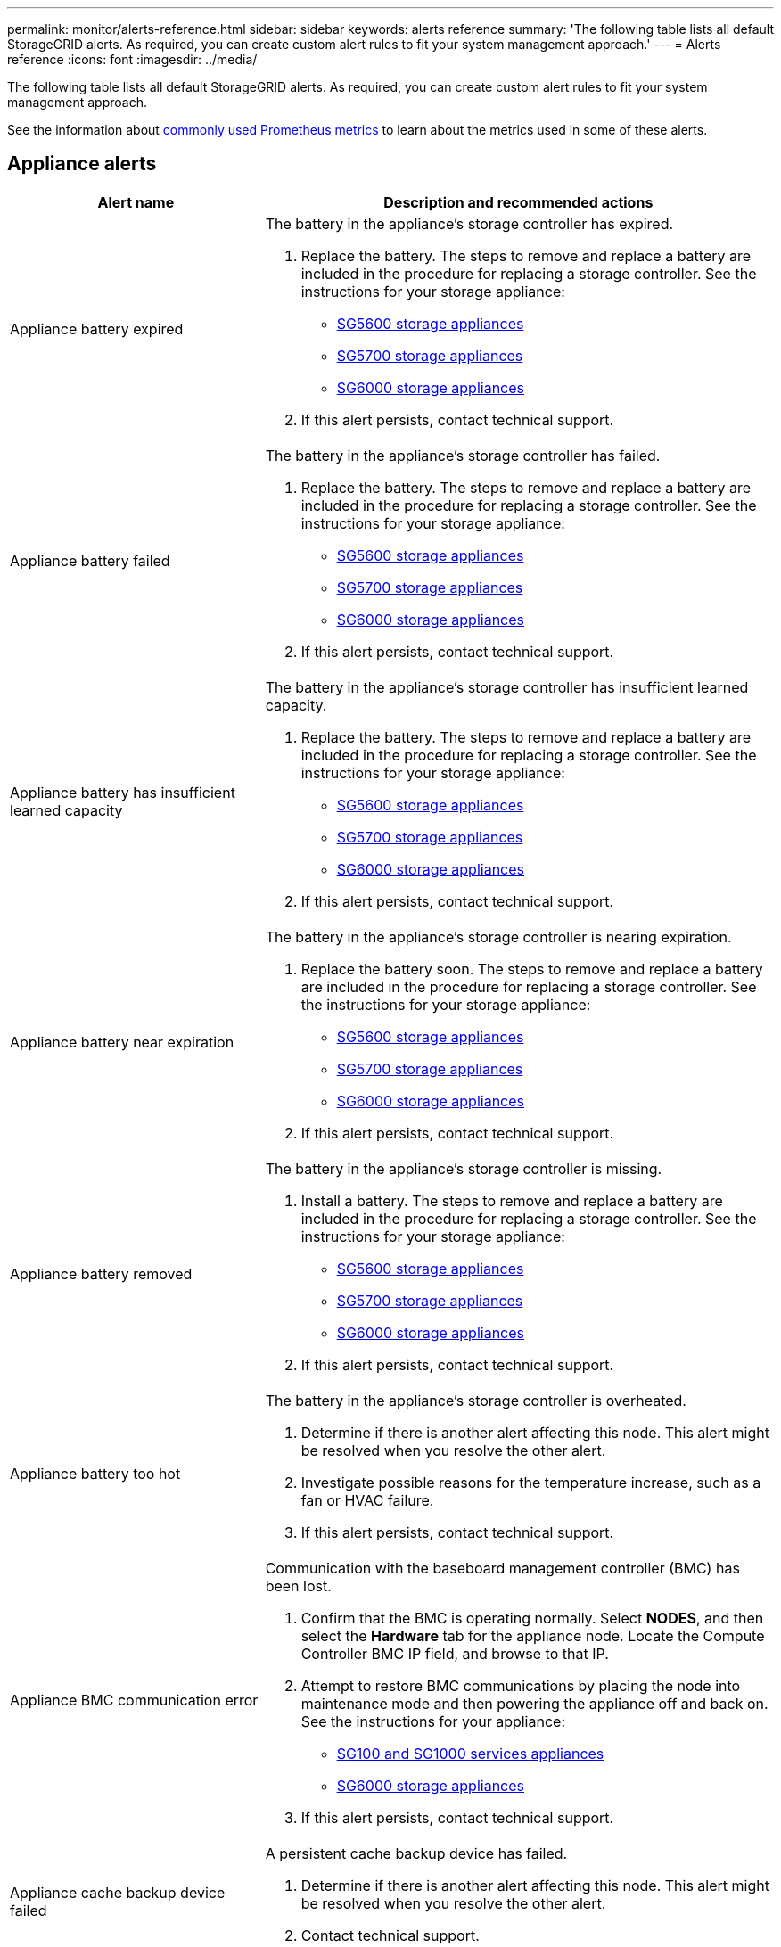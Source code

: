---
permalink: monitor/alerts-reference.html
sidebar: sidebar
keywords: alerts reference
summary: 'The following table lists all default StorageGRID alerts. As required, you can create custom alert rules to fit your system management approach.'
---
= Alerts reference
:icons: font
:imagesdir: ../media/

[.lead]
The following table lists all default StorageGRID alerts. As required, you can create custom alert rules to fit your system management approach.

See the information about xref:commonly-used-prometheus-metrics.adoc[commonly used Prometheus metrics] to learn about the metrics used in some of these alerts.

== Appliance alerts

[cols="1a,2a" options="header"]
|===
| Alert name| Description and recommended actions

|Appliance battery expired
|The battery in the appliance's storage controller has expired.

. Replace the battery. The steps to remove and replace a battery are included in the procedure for replacing a storage controller. See the instructions for your storage appliance:
 ** xref:../sg5600/index.adoc[SG5600 storage appliances]
 ** xref:../sg5700/index.adoc[SG5700 storage appliances]
** xref:../sg6000/index.adoc[SG6000 storage appliances]
. If this alert persists, contact technical support.

|Appliance battery failed
|The battery in the appliance's storage controller has failed.

. Replace the battery. The steps to remove and replace a battery are included in the procedure for replacing a storage controller. See the instructions for your storage appliance:
 ** xref:../sg5600/index.adoc[SG5600 storage appliances]
 ** xref:../sg5700/index.adoc[SG5700 storage appliances]
** xref:../sg6000/index.adoc[SG6000 storage appliances]
. If this alert persists, contact technical support.

|Appliance battery has insufficient learned capacity
|The battery in the appliance's storage controller has insufficient learned capacity.

. Replace the battery. The steps to remove and replace a battery are included in the procedure for replacing a storage controller. See the instructions for your storage appliance:
 ** xref:../sg5600/index.adoc[SG5600 storage appliances]
 ** xref:../sg5700/index.adoc[SG5700 storage appliances]
** xref:../sg6000/index.adoc[SG6000 storage appliances]
. If this alert persists, contact technical support.

|Appliance battery near expiration
|The battery in the appliance's storage controller is nearing expiration.

. Replace the battery soon. The steps to remove and replace a battery are included in the procedure for replacing a storage controller. See the instructions for your storage appliance:
 ** xref:../sg5600/index.adoc[SG5600 storage appliances]
 ** xref:../sg5700/index.adoc[SG5700 storage appliances]
** xref:../sg6000/index.adoc[SG6000 storage appliances]
. If this alert persists, contact technical support.

|Appliance battery removed
|The battery in the appliance's storage controller is missing.

. Install a battery. The steps to remove and replace a battery are included in the procedure for replacing a storage controller. See the instructions for your storage appliance:
 ** xref:../sg5600/index.adoc[SG5600 storage appliances]
 ** xref:../sg5700/index.adoc[SG5700 storage appliances]
 ** xref:../sg6000/index.adoc[SG6000 storage appliances]
. If this alert persists, contact technical support.

|Appliance battery too hot
|The battery in the appliance's storage controller is overheated.

. Determine if there is another alert affecting this node. This alert might be resolved when you resolve the other alert.
. Investigate possible reasons for the temperature increase, such as a fan or HVAC failure.
. If this alert persists, contact technical support.

|Appliance BMC communication error
|Communication with the baseboard management controller (BMC) has been lost.

. Confirm that the BMC is operating normally. Select *NODES*, and then select the *Hardware* tab for the appliance node. Locate the Compute Controller BMC IP field, and browse to that IP.
. Attempt to restore BMC communications by placing the node into maintenance mode and then powering the appliance off and back on. See the instructions for your appliance:
 ** xref:../sg100-1000/index.adoc[SG100 and SG1000 services appliances]
 ** xref:../sg6000/index.adoc[SG6000 storage appliances]

. If this alert persists, contact technical support.

|Appliance cache backup device failed
|A persistent cache backup device has failed.

. Determine if there is another alert affecting this node. This alert might be resolved when you resolve the other alert.
. Contact technical support.

|Appliance cache backup device insufficient capacity
|There is insufficient cache backup device capacity.

Contact technical support.

|Appliance cache backup device write-protected
|A cache backup device is write-protected.

Contact technical support.

|Appliance cache memory size mismatch
|The two controllers in the appliance have different cache sizes.

Contact technical support.

|Appliance compute controller chassis temperature too high
|The temperature of the compute controller in a StorageGRID appliance has exceeded a nominal threshold.

. Check the hardware components for overheating conditions, and follow the recommended actions:
 ** If you have an SG100, SG1000, or SG6000, use the BMC.
 ** If you have an SG5600 or SG5700, use SANtricity System Manager.
. If necessary, replace the component. See the instructions for your appliance:
 ** xref:../sg100-1000/index.adoc[SG100 and SG1000 services appliances]
 ** xref:../sg6000/index.adoc[SG6000 storage appliances]
 ** xref:../sg5700/index.adoc[SG5700 storage appliances]
 ** xref:../sg5600/index.adoc[SG5600 storage appliances]

|Appliance compute controller CPU temperature too high
|The temperature of the CPU in the compute controller in a StorageGRID appliance has exceeded a nominal threshold.

. Check the hardware components for overheating conditions, and follow the recommended actions:
 ** If you have an SG100, SG1000, or SG6000, use the BMC.
 ** If you have an SG5600 or SG5700, use SANtricity System Manager.
. If necessary, replace the component. See the instructions for your appliance:
** xref:../sg100-1000/index.adoc[SG100 and SG1000 services appliances]
** xref:../sg5600/index.adoc[SG5600 storage appliances]
** xref:../sg5700/index.adoc[SG5700 storage appliances]
** xref:../sg6000/index.adoc[SG6000 storage appliances]

|Appliance compute controller needs attention
|A hardware fault has been detected in the compute controller of a StorageGRID appliance.

. Check the hardware components for errors, and follow the recommended actions:
 ** If you have an SG100, SG1000, or SG6000, use the BMC.
 ** If you have an SG5600 or SG5700, use SANtricity System Manager.
. If necessary, replace the component. See the instructions for your appliance:
** xref:../sg100-1000/index.adoc[SG100 and SG1000 services appliances]
** xref:../sg5600/index.adoc[SG5600 storage appliances]
** xref:../sg5700/index.adoc[SG5700 storage appliances]
** xref:../sg6000/index.adoc[SG6000 storage appliances]

|Appliance compute controller power supply A has a problem
|Power supply A in the compute controller has a problem.This alert might indicate that the power supply has failed or that it has a problem providing power.

. Check the hardware components for errors, and follow the recommended actions:
 ** If you have an SG100, SG1000, or SG6000, use the BMC.
 ** If you have an SG5600 or SG5700, use SANtricity System Manager.
. If necessary, replace the component. See the instructions for your appliance:
** xref:../sg100-1000/index.adoc[SG100 and SG1000 services appliances]
** xref:../sg5600/index.adoc[SG5600 storage appliances]
** xref:../sg5700/index.adoc[SG5700 storage appliances]
** xref:../sg6000/index.adoc[SG6000 storage appliances]

|Appliance compute controller power supply B has a problem
|Power supply B in the compute controller has a problem.

This alert might indicate that the power supply has failed or that it has a problem providing power.

. Check the hardware components for errors, and follow the recommended actions:
 ** If you have an SG100, SG1000, or SG6000, use the BMC.
 ** If you have an SG5600 or SG5700, use SANtricity System Manager.
. If necessary, replace the component. See the instructions for your appliance:
** xref:../sg100-1000/index.adoc[SG100 and SG1000 services appliances]
** xref:../sg5600/index.adoc[SG5600 storage appliances]
** xref:../sg5700/index.adoc[SG5700 storage appliances]
** xref:../sg6000/index.adoc[SG6000 storage appliances]

|Appliance compute hardware monitor service stalled
|The service that monitors storage hardware status has stopped reporting data.

. Check the status of the eos-system-status service in the base-os.
. If the service is in a stopped or error state, restart the service.
. If this alert persists, contact technical support.

|Appliance Fibre Channel fault detected
|A Fibre Channel link problem has been detected between the appliance storage controller and compute controller.

This alert might indicate that there is a problem with the Fibre Channel connection between the storage and compute controllers in the appliance.

. Check the hardware components for errors (*NODES* > *_appliance node_* > *Hardware*). If the status of any of the components is not "`Nominal,`" take these actions:
 .. Verify that the Fibre Channel cables between controllers are completely connected.
 .. Ensure that the Fibre Channel cables are free of excessive bends.
 .. Confirm that the SFP+ modules are properly seated.
+
*Note:* If this problem persists, the StorageGRID system might take the problematic connection offline automatically.
+
. If necessary, replace components. See the instructions for your appliance: 
** xref:../sg5700/index.adoc[SG5700 storage appliances]
** xref:../sg6000/index.adoc[SG6000 storage appliances]

|Appliance Fibre Channel HBA port failure
|A Fibre Channel HBA port is failing or has failed.

Contact technical support.

|Appliance flash cache drives non-optimal
|The drives used for the SSD cache are non-optimal.

. Replace the SSD cache drives. See the instructions for your appliance:
 ** xref:../sg5600/index.adoc[SG5600 storage appliances]
 ** xref:../sg5700/index.adoc[SG5700 storage appliances]
 ** xref:../sg6000/index.adoc[SG6000 storage appliances]
. If this alert persists, contact technical support.

|Appliance interconnect/battery canister removed
|The interconnect/battery canister is missing.

. Replace the battery. The steps to remove and replace a battery are included in the procedure for replacing a storage controller. See the instructions for your storage appliance.
 ** xref:../sg5600/index.adoc[SG5600 storage appliances]
 ** xref:../sg5700/index.adoc[SG5700 storage appliances]
 ** xref:../sg6000/index.adoc[SG6000 storage appliances]
. If this alert persists, contact technical support.

|Appliance LACP port missing
|A port on a StorageGRID appliance is not participating in the LACP bond.

. Check the configuration for the switch. Ensure the interface is configured in the correct link aggregation group.
. If this alert persists, contact technical support.

|Appliance overall power supply degraded
|The power of a StorageGRID appliance has deviated from the recommended operating voltage.

. Check the status of power supply A and B to determine which power supply is operating abnormally, and follow the recommended actions:
 ** If you have an SG100, SG1000, or SG6000, use the BMC.
 ** If you have an SG5600 or SG5700, use SANtricity System Manager.
. If necessary, replace the component. See the instructions for your appliance:
 ** xref:../sg6000/index.adoc[SG6000 storage appliances]
 ** xref:../sg5700/index.adoc[SG5700 storage appliances]
 ** xref:../sg5600/index.adoc[SG5600 storage appliances]
 ** xref:../sg100-1000/index.adoc[SG100 and SG1000 services appliances]

|Appliance storage controller A failure
|Storage controller A in a StorageGRID appliance has failed.

. Use SANtricity System Manager to check hardware components, and follow the recommended actions.
. If necessary, replace the component. See the instructions for your appliance:
 ** xref:../sg6000/index.adoc[SG6000 storage appliances]
 ** xref:../sg5700/index.adoc[SG5700 storage appliances]
 ** xref:../sg5600/index.adoc[SG5600 storage appliances]

|Appliance storage controller B failure
|Storage controller B in a StorageGRID appliance has failed.

. Use SANtricity System Manager to check hardware components, and follow the recommended actions.
. If necessary, replace the component. See the instructions for your appliance:
 ** xref:../sg6000/index.adoc[SG6000 storage appliances]
 ** xref:../sg5700/index.adoc[SG5700 storage appliances]
 ** xref:../sg5600/index.adoc[SG5600 storage appliances]

|Appliance storage controller drive failure
|One or more drives in a StorageGRID appliance has failed or is not optimal.

. Use SANtricity System Manager to check hardware components, and follow the recommended actions.
. If necessary, replace the component. See the instructions for your appliance:
 ** xref:../sg6000/index.adoc[SG6000 storage appliances]
 ** xref:../sg5700/index.adoc[SG5700 storage appliances]
 ** xref:../sg5600/index.adoc[SG5600 storage appliances]

|Appliance storage controller hardware issue
|SANtricity software is reporting "Needs attention" for a component in a StorageGRID appliance.

. Use SANtricity System Manager to check hardware components, and follow the recommended actions.
. If necessary, replace the component. See the instructions for your appliance:
 ** xref:../sg6000/index.adoc[SG6000 storage appliances]
 ** xref:../sg5700/index.adoc[SG5700 storage appliances]
 ** xref:../sg5600/index.adoc[SG5600 storage appliances]

|Appliance storage controller power supply A failure
|Power supply A in a StorageGRID appliance has deviated from the recommended operating voltage.

. Use SANtricity System Manager to check hardware components, and follow the recommended actions.
. If necessary, replace the component. See the instructions for your appliance:
 ** xref:../sg6000/index.adoc[SG6000 storage appliances]
 ** xref:../sg5700/index.adoc[SG5700 storage appliances]
 ** xref:../sg5600/index.adoc[SG5600 storage appliances]

|Appliance storage controller power supply B failure
|Power supply B in a StorageGRID appliance has deviated from the recommended operating voltage.

. Use SANtricity System Manager to check hardware components, and follow the recommended actions.
. If necessary, replace the component. See the instructions for your appliance:
 ** xref:../sg6000/index.adoc[SG6000 storage appliances]
 ** xref:../sg5700/index.adoc[SG5700 storage appliances]
 ** xref:../sg5600/index.adoc[SG5600 storage appliances]

|Appliance storage hardware monitor service stalled
|The service that monitors storage hardware status has stopped reporting data.

. Check the status of the eos-system-status service in the base-os.
. If the service is in a stopped or error state, restart the service.
. If this alert persists, contact technical support.

|Appliance storage shelves degraded
|The status of one of the components in the storage shelf for a storage appliance is degraded.

. Use SANtricity System Manager to check hardware components, and follow the recommended actions.
. If necessary, replace the component. See the instructions for your appliance:
 ** xref:../sg6000/index.adoc[SG6000 storage appliances]
 ** xref:../sg5700/index.adoc[SG5700 storage appliances]
 ** xref:../sg5600/index.adoc[SG5600 storage appliances]

|Appliance temperature exceeded
|The nominal or maximum temperature for the appliance's storage controller has been exceeded.

. Determine if there is another alert affecting this node. This alert might be resolved when you resolve the other alert.
. Investigate possible reasons for the temperature increase, such as a fan or HVAC failure.
. If this alert persists, contact technical support.

|Appliance temperature sensor removed
|A temperature sensor has been removed. Contact technical support.
|===

== Audit log alerts

[cols="1a,2a" options="header"]
|===
| Alert name| Description and recommended actions

|Audit logs are being added to the in-memory queue
|Node cannot send logs to the local syslog server and the in-memory queue is filling up.

. Ensure that the rsyslog service is running on the node.
. If necessary, restart the rsyslog service on the node using the command `service rsyslog restart`.
. If the rsyslog service cannot be restarted and you do not save audit messages on Admin Nodes, contact technical support. Audit logs will be lost if this condition is not corrected.
|===

== Cassandra alerts

[cols="1a,2a" options="header"]
|===
| Alert name| Description and recommended actions

|Cassandra auto-compactor error
|The Cassandra auto-compactor has experienced an error.

The Cassandra auto-compactor exists on all Storage Nodes and manages the size of the Cassandra database for overwrite and delete heavy workloads. While this condition persists, certain workloads will experience unexpectedly high metadata consumption.

. Determine if there is another alert affecting this node. This alert might be resolved when you resolve the other alert.
. Contact technical support.

|Cassandra auto-compactor metrics out of date
|The metrics that describe the Cassandra auto-compactor are out of date.

The Cassandra auto-compactor exists on all Storage Nodes and manages the size of the Cassandra database for overwrite and delete heavy workloads. While this alert persists, certain workloads will experience unexpectedly high metadata consumption.

. Determine if there is another alert affecting this node. This alert might be resolved when you resolve the other alert.
. Contact technical support.

|Cassandra communication error
|The nodes that run the Cassandra service are having trouble communicating with each other.

This alert indicates that something is interfering with node-to-node communications. There might be a network issue or the Cassandra service might be down on one or more Storage Nodes.

. Determine if there is another alert affecting one or more Storage Nodes. This alert might be resolved when you resolve the other alert.
. Check for a network issue that might be affecting one or more Storage Nodes.
. Select *SUPPORT* > *Tools* > *Grid topology*.
. For each Storage Node in your system, select *SSM* > *Services*. Ensure that the status of the Cassandra service is "Running."
. If Cassandra is not running, follow the steps for xref:../maintain/starting-or-restarting-service.adoc[starting or restarting a service].
. If all instances of the Cassandra service are now running and the alert is not resolved, contact technical support.

|Cassandra compactions overloaded
|The Cassandra compaction process is overloaded.

If the compaction process is overloaded, read performance might be degraded and RAM might be used up. The Cassandra service might also become unresponsive or crash.

. Restart the Cassandra service by following the steps for xref:../maintain/starting-or-restarting-service.adoc[restarting a service].
. If this alert persists, contact technical support.

|Cassandra repair metrics out of date
|The metrics that describe Cassandra repair jobs are out of date. If this condition persists for more than 48 hours, client queries, such as bucket listings, might show deleted data.

. Reboot the node. From the Grid Manager, go to *NODES*, select the node, and select the Tasks tab.
. If this alert persists, contact technical support.

|Cassandra repair progress slow
|The progress of Cassandra database repairs is slow.

When database repairs are slow, Cassandra data consistency operations are impeded. If this condition persists for more than 48 hours, client queries, such as bucket listings, might show deleted data.

. Confirm that all Storage Nodes are online and there are no networking-related alerts.
. Monitor this alert for up to 2 days to see if the issue resolves on its own.
. If database repairs continue to proceed slowly, contact technical support.

|Cassandra repair service not available
|The Cassandra repair service is not available.

The Cassandra repair service exists on all Storage Nodes and provides critical repair functions for the Cassandra database. If this condition persists for more than 48 hours, client queries, such as bucket listings, might show deleted data.

. Select *SUPPORT* > *Tools* > *Grid topology*.
. For each Storage Node in your system, select *SSM* > *Services*. Ensure that the status of the Cassandra Reaper service is "Running."
. If Cassandra Reaper is not running, follow the steps for follow the steps for xref:../maintain/starting-or-restarting-service.adoc[starting or restarting a service].
. If all instances of the Cassandra Reaper service are now running and the alert is not resolved, contact technical support.

|Cassandra table corruption
|Cassandra has detected table corruption.

Cassandra automatically restarts if it detects table corruption.

Contact technical support.
|===

== Cloud Storage Pool alerts

[cols="1a,2a" options="header"]
|===
| Alert name| Description and recommended actions

|Cloud Storage Pool connectivity error
|The health check for Cloud Storage Pools detected one or more new errors.

. Go to the Cloud Storage Pools section of the Storage Pools page.
. Look at the Last Error column to determine which Cloud Storage Pool has an error.
. See the instructions for xref:../ilm/index.adoc[managing objects with information lifecycle management].

|===

== DHCP alerts

[cols="1a,2a" options="header"]
|===
| Alert name| Description and recommended actions

|DHCP lease expired
|The DHCP lease on a network interface has expired. If the DHCP lease has expired, follow the recommended actions:

. Ensure there is connectivity between this node and the DHCP server on the affected interface.
. Ensure there are IP addresses available to assign in the affected subnet on the DHCP server.
. Ensure there is a permanent reservation for the IP address configured in the DHCP server. Or, use the StorageGRID Change IP tool to assign a static IP address outside of the DHCP address pool. See the xref:../maintain/index.adoc[recovery and maintenance instructions].

|DHCP lease expiring soon
|The DHCP lease on a network interface is expiring soon.

To prevent the DHCP lease from expiring, follow the recommended actions:

. Ensure there is connectivity between this node and the DHCP server on the affected interface.
. Ensure there are IP addresses available to assign in the affected subnet on the DHCP server.
. Ensure there is a permanent reservation for the IP address configured in the DHCP server. Or, use the StorageGRID Change IP tool to assign a static IP address outside of the DHCP address pool. See the xref:../maintain/index.adoc[recovery and maintenance instructions].

|DHCP server unavailable
|The DHCP server is unavailable.

The StorageGRID node is unable to contact your DHCP server. The DHCP lease for the node's IP address cannot be validated.

. Ensure there is connectivity between this node and the DHCP server on the affected interface.
. Ensure there are IP addresses available to assign in the affected subnet on the DHCP server.
. Ensure there is a permanent reservation for the IP address configured in the DHCP server. Or, use the StorageGRID Change IP tool to assign a static IP address outside of the DHCP address pool. See the xref:../maintain/index.adoc[recovery and maintenance instructions].
|===

== Erasure coding (EC) alerts

[cols="1a,2a" options="header"]
|===
| Alert name| Description and recommended actions

|EC rebalance failure
|The job to rebalance erasure-coded data among Storage Nodes has failed or has been paused by the user.

. Ensure that all Storage Nodes at the site being rebalanced are online and available.
. Ensure that there are no volume failures at the site being rebalanced. If there are, terminate the EC rebalance job so that you can run a repair job.
+
`'rebalance-data terminate --job-id <ID>'`

. Ensure that there are no service failures on the site being rebalanced. If a service is not running, follow the steps for starting  or restarting a service in the recovery and maintenance instructions.

. After resolving any issues, restart the job by running the following command on the primary Admin Node:
+
`'rebalance-data start --job-id <ID>'`

. If you are unable to resolve the problem, contact technical support.

|EC repair failure
|A repair job for erasure-coded data has failed or has been stopped.

. Ensure that there are sufficient available Storage Nodes or volumes to take the place of the failed Storage Node or volume.

. Ensure that there are sufficient available Storage Nodes to satisfy the active ILM policy.
. Ensure there are no network connectivity issues.
. After resolving any issues, restart the job by running the following command on the primary Admin Node:
+
`'repair-data start-ec-node-repair --repair-id <ID>'`
+
. If you are unable to resolve the problem, contact technical support.

|EC repair stalled
|A repair job for erasure-coded data has stalled.

. Ensure that there are sufficient available Storage Nodes or volumes to take the place of the failed Storage Node or volume.

. Ensure there are no network connectivity issues.
. After resolving any issues, check if the alert is resolved. To see a more detailed report on the repair progress, run the following command on the primary Admin Node:
+
`'repair-data show-ec-repair-status --repair-id <ID>'`
+
. If you are unable to resolve the problem, contact technical support.
|===

== Email notification alerts

[cols="1a,2a" options="header"]
|===
| Alert name| Description and recommended actions
|Email notification failure
|The email notification for an alert could not be sent.

This alert is triggered when an alert email notification fails or a test email (sent from the *ALERTS* > *Email setup* page) cannot be delivered.

. Sign in to Grid Manager from the Admin Node listed in the *Site/Node* column of the alert.
. Go to the *ALERTS* > *Email setup* page, check the settings, and change them if required.
. Click *Send Test Email*, and check the inbox of a test recipient for the email. A new instance of this alert might be triggered if the test email cannot be sent.
. If the test email could not be sent, confirm your email server is online.
. If the server is working, select *SUPPORT* > *Tools* > *Logs*, and collect the log for the Admin Node. Specify a time period that is 15 minutes before and after the time of the alert.
. Extract the downloaded archive, and review the contents of `prometheus.log` `(_/GID<gid><time_stamp>/<site_node>/<time_stamp>/metrics/prometheus.log)`.
. If you are unable to resolve the problem, contact technical support.
|===

== Expiration alerts

[cols="1a,2a" options="header"]
|===
| Alert name| Description and recommended actions

|Expiration of client certificates configured on the Certificates page
|One or more client certificates configured on the Certificates page are about to expire.

. In the Grid Manager, select *CONFIGURATION* > *Security* > *Certificates* and then select the *Client* tab.
. Select a certificate that will expire soon.
. Select *Attach new certificate* to xref:../admin/configuring-administrator-client-certificates.adoc[upload or generate a new certificate].
. Repeat these steps for each certificate that will expire soon.

|Expiration of load balancer endpoint certificate
|One or more load balancer endpoint certificates are about to expire.

. Select *CONFIGURATION* > *Network* > *Load balancer endpoints*.
. Select an endpoint that has a certificate that will expire soon.
. Select *Edit endpoint* to upload or generate a new certificate.
. Repeat these steps for each endpoint that has an expired certificate or one that will expire soon.

For more information about managing load balancer endpoints, see the xref:../admin/index.adoc[instructions for administering StorageGRID].

|Expiration of server certificate for management interface
|The server certificate used for the management interface is about to expire.

. Select *CONFIGURATION* > *Security* > *Certificates*. 
. On the *Global* tab, select *Management interface certificate*.
. xref:../admin/configuring-custom-server-certificate-for-grid-manager-tenant-manager.adoc#add-a-custom-management-interface-certificate[Upload a new management interface certificate.]

|Expiration of global server certificate for S3 and Swift API 
|The server certificate used for accessing storage API endpoints is about to expire.

. Select *CONFIGURATION* > *Security* > *Certificates*.
. On the *Global* tab, select *S3 and Swift API certificate*.
. xref:../admin/configuring-custom-server-certificate-for-storage-node.adoc#add-a-custom-s3-and-swift-api-certificate[Upload a new S3 and Swift API certificate.]

|External syslog CA certificate expiration
|The certificate authority (CA) certificate used to sign the external syslog server certificate is about to expire.

. Update the CA certificate on the external syslog server.
. Obtain a copy of the updated CA certificate.
. From the Grid Manager, go to *CONFIGURATION* > *Monitoring* > *Audit and syslog server*.
. Select *Edit external syslog server*.
. Select *Browse* to upload the new certificate.
. Complete the Configuration wizard to save the new certificate and key.

|External syslog client certificate expiration
|The client certificate for an external syslog server is about to expire.

. From the Grid Manager, go to *CONFIGURATION* > *Monitoring* > *Audit and syslog server*.
. Select *Edit external syslog server*.
. Select *Browse* to upload the new certificate.
. Select *Browse* to upload the new private key.
. Complete the Configuration wizard to save the new certificate and key.

|External syslog server certificate expiration
|The server certificate presented by the external syslog server is about to expire.

. Update the server certificate on the external syslog server.
. If you previously used the Grid Manager API to provide a server certificate for certificate validation, upload the updated server certificate using the API.
|===

== External syslog server alerts

[cols="1a,2a" options="header"]
|===
| Alert name| Description and recommended actions

|External syslog server forwarding error
|Node cannot forward logs to the external syslog server.

. From the Grid Manager, go to *CONFIGURATION* > *Monitoring* > *Audit and syslog server*.
. Select *Edit external syslog server*.
. Advance through the Configuration wizard until you are able to select *Send test messages*.
. Select *Send test messages* to determine why logs cannot be forwarded to the external syslog server.
. Resolve any reported issues.
|===

== Grid Network alerts

[cols="1a,2a" options="header"]
|===
| Alert name| Description and recommended actions

|Grid Network MTU mismatch
|The maximum transmission unit (MTU) setting for the Grid Network interface (eth0) differs significantly across nodes in the grid.

The differences in MTU settings could indicate that some, but not all, eth0 networks are configured for jumbo frames. An MTU size mismatch of greater than 1000 might cause network performance problems.

See the instructions for the Grid Network MTU mismatch alert in xref:../troubleshoot/troubleshooting-network-hardware-and-platform-issues.adoc[Troubleshoot network, hardware, and platform issues].
|===

== High usage or high latency alerts

[cols="1a,2a" options="header"]
|===
| Alert name| Description and recommended actions

|High Java heap use
|A high percentage of Java heap space is being used.

If the Java heap becomes full, metadata services can become unavailable and client requests can fail.

. Review the ILM activity on the Dashboard. This alert might resolve on its own when the ILM workload decreases.
. Determine if there is another alert affecting this node. This alert might be resolved when you resolve the other alert.
. If this alert persists, contact technical support.

|High latency for metadata queries
|The average time for Cassandra metadata queries is too long.

An increase in query latency can be caused by a hardware change, such as replacing a disk; a workload change, such as a sudden increase in ingests; or a network change, such as a communication problem between nodes and sites.

. Determine if there were any hardware, workload, or network changes around the time the query latency increased.
. If you are unable to resolve the problem, contact technical support.
|===

== Identity federation alerts

[cols="1a,2a" options="header"]
|===
| Alert name| Description and recommended actions

|Identity federation synchronization failure
|Unable to synchronize federated groups and users from the identity source.

. Confirm that the configured LDAP server is online and available.
. Review the settings on the Identity Federation page. Confirm that all values are current. See xref:../admin/using-identity-federation.adoc[Use identity federation] in the instructions for administering StorageGRID.
. Click *Test Connection* to validate the settings for the LDAP server.
. If you cannot resolve the issue, contact technical support.

|Identity federation synchronization failure for a tenant
|Unable to synchronize federated groups and users from the identity source configured by a tenant.

. Sign in to the Tenant Manager.
. Confirm that the LDAP server configured by the tenant is online and available.
. Review the settings on the Identity Federation page. Confirm that all values are current. See xref:../tenant/using-identity-federation.adoc[Use identity federation] in the instructions for using a tenant account.
. Click *Test Connection* to validate the settings for the LDAP server.
. If you cannot resolve the issue, contact technical support.
|===

== ILM alerts

[cols="1a,2a" options="header"]
|===
| Alert name| Description and recommended actions

|ILM placement unachievable
|A placement instruction in an ILM rule cannot be achieved for certain objects.

This alert indicates that a node required by a placement instruction is unavailable or that an ILM rule is misconfigured. For example, a rule might specify more replicated copies than there are Storage Nodes.

. Ensure that all nodes are online.
. If all nodes are online, review the placement instructions in all ILM rules that are used the active ILM policy. Confirm that there are valid instructions for all objects. See the xref:../ilm/index.adoc[instructions for managing objects with information lifecycle management].

. As required, update rule settings and activate a new policy.
+
*Note:* It might take up to 1 day for the alert to clear.

. If the problem persists, contact technical support.

*Note:* This alert might appear during an upgrade and could persist for 1 day after the upgrade is completed successfully. When this alert is triggered by an upgrade, it will clear on its own.

|ILM scan period too long
|The time required to scan, evaluate objects, and apply ILM is too long.

If the estimated time to complete a full ILM scan of all objects is too long (see *Scan Period - Estimated* on the Dashboard), the active ILM policy might not be applied to newly ingested objects. Changes to the ILM policy might not be applied to existing objects.

. Determine if there is another alert affecting this node. This alert might be resolved when you resolve the other alert.
. Confirm that all Storage Nodes are online.
. Temporarily reduce the amount of client traffic. For example, from the Grid Manager, select *CONFIGURATION* > *Network* > *Traffic classification*, and create a policy that limits bandwidth or the number of requests.
. If disk I/O or CPU are overloaded, try to reduce the load or increase the resource.
. If necessary, update ILM rules to use synchronous placement (default for rules created after StorageGRID 11.3).
. If this alert persists, contact technical support.

xref:../admin/index.adoc[Administer StorageGRID]

|ILM scan rate low
|The ILM scan rate is set to less than 100 objects/second.

This alert indicates that someone has changed the ILM scan rate for your system to less than 100 objects/second (default: 400 objects/second). The active ILM policy might not be applied to newly ingested objects. Subsequent changes to the ILM policy will not be applied to existing objects.

. Determine if a temporary change was made to the ILM scan rate as part of an ongoing support investigation.
. Contact technical support.

*IMPORTANT*: Never change the ILM scan rate without contacting technical support.
|===

== Input/output alerts

[cols="1a,2a" options="header"]
|===
| Alert name| Description and recommended actions
|Disk I/O is very slow
|Very slow disk I/O might be impacting StorageGRID performance.

. If the issue is related to a storage appliance node, use SANtricity System Manager to check for faulty drives, drives with predicted faults, or in-progress drive repairs. Also check the status of the Fibre Channel or SAS links between the appliance compute and storage controllers to see if any links are down or showing excessive error rates.
. Examine the storage system that hosts this node's volumes to determine, and correct, the root cause of the slow I/O.
. If this alert persists, contact technical support.

*Note:* Affected nodes might disable services and reboot themselves to avoid impacting overall grid performance. When the underlying condition is cleared and these nodes detect normal I/O performance, they will return to full service automatically.
|===

== KMS alerts

[cols="1a,2a" options="header"]
|===
| Alert name| Description and recommended actions

|KMS CA certificate expiration
|The certificate authority (CA) certificate used to sign the key management server (KMS) certificate is about to expire.

. Using the KMS software, update the CA certificate for the key management server.
. From the Grid Manager, select *CONFIGURATION* > *Security* > *Key management server*.
. Select the KMS that has a certificate status warning.
. Select *Edit*.
. Select *Next* to go to Step 2 (Upload Server Certificate).
. Select *Browse* to upload the new certificate.
. Select *Save*.

xref:../admin/index.adoc[Administer StorageGRID]

|KMS client certificate expiration
|The client certificate for a key management server is about to expire.

. From the Grid Manager, select *CONFIGURATION* > *Security* > *Key management server*.
. Select the KMS that has a certificate status warning.
. Select *Edit*.
. Select *Next* to go to Step 3 (Upload Client Certificates).
. Select *Browse* to upload the new certificate.
. Select *Browse* to upload the new private key.
. Select *Save*.

xref:../admin/index.adoc[Administer StorageGRID]

|KMS configuration failed to load
|The configuration for the key management server exists but failed to load.

. Determine if there is another alert affecting this node. This alert might be resolved when you resolve the other alert.
. If this alert persists, contact technical support.

|KMS connectivity error
|An appliance node could not connect to the key management server for its site.

. From the Grid Manager, select *CONFIGURATION* > *Security* > *Key management server*.
. Confirm that the port and hostname entries are correct.
. Confirm that the server certificate, client certificate, and the client certificate private key are correct and not expired.
. Ensure that firewall settings allow the appliance node to communicate with the specified KMS.
. Correct any networking or DNS issues.
. If you need assistance or this alert persists, contact technical support.

|KMS encryption key name not found
|The configured key management server does not have an encryption key that matches the name provided.

. Confirm that the KMS assigned to the site is using the correct name for the encryption key and any prior versions.
. If you need assistance or this alert persists, contact technical support.

|KMS encryption key rotation failed
|All appliance volumes were decrypted, but one or more volumes could not rotate to the latest key.Contact technical support.

|KMS is not configured
|No key management server exists for this site.

. From the Grid Manager, select *CONFIGURATION* > *Security* > *Key management server*.
. Add a KMS for this site or add a default KMS.

xref:../admin/index.adoc[Administer StorageGRID]

|KMS key failed to decrypt an appliance volume
|One or more volumes on an appliance with node encryption enabled could not be decrypted with the current KMS key.

. Determine if there is another alert affecting this node. This alert might be resolved when you resolve the other alert.
. Ensure that the key management server (KMS) has the configured encryption key and any previous key versions.
. If you need assistance or this alert persists, contact technical support.

|KMS server certificate expiration
|The server certificate used by the key management server (KMS) is about to expire.

. Using the KMS software, update the server certificate for the key management server.
. If you need assistance or this alert persists, contact technical support.

xref:../admin/index.adoc[Administer StorageGRID]
|===

== Large audit queue alerts

[cols="1a,2a" options="header"]
|===
| Alert name| Description and recommended actions

|Large audit queue
|The disk queue for audit messages is full.

. Check the load on the system--if there have been a significant number of transactions, the alert should resolve itself over time, and you can ignore the alert.
. If the alert persists and increases in severity, view a chart of the queue size. If the number is steadily increasing over hours or days, the audit load has likely exceeded the audit capacity of the system.
. Reduce the client operation rate or decrease the number of audit messages logged by changing the audit level for Client Writes and Client Reads to Error or Off (*CONFIGURATION* > *Monitoring* > *Audit and syslog server*).

xref:../audit/index.adoc[Review audit logs]
|===

== Log alerts

[cols="1a,2a" options="header"]
|===
| Alert name| Description and recommended actions

|Logs are being added to the on-disk queue
|Node cannot forward logs to the external syslog server and the on-disk queue is filling up.

. From the Grid Manager, go to *CONFIGURATION* > *Monitoring* > *Audit and syslog server*.
. Select *Edit external syslog server*.
. Advance through the Configuration wizard until you are able to select *Send test messages*.
. Select *Send test messages* to determine why logs cannot be forwarded to the external syslog server.
. Resolve any reported issues.

|Low audit log disk capacity
|The space available for audit logs is low.

. Monitor this alert to see if the issue resolves on its own and the disk space becomes available again.
. Contact technical support if the available space continues to decrease.
|===

== Low memory or low space alerts

[cols="1a,2a" options="header"]
|===
| Alert name| Description and recommended actions

|Low available node memory
|The amount of RAM available on a node is low.

Low available RAM could indicate a change in the workload or a memory leak with one or more nodes.

. Monitor this alert to see if the issue resolves on its own.
. If the available memory falls below the major alert threshold, contact technical support.

|Low free space for storage pool
|The amount of space available to store object data in a storage pool is low.

. Select *ILM* > *Storage pools*.
. Select the storage pool listed in the alert, and select *View details*.
. Determine where additional storage capacity is required. You can either add Storage Nodes to each site in the storage pool or add storage volumes (LUNs) to one or more existing Storage Nodes.
. Perform an expansion procedure to increase storage capacity.

xref:../expand/index.adoc[Expand your grid]

|Low installed node memory
|The amount of installed memory on a node is low.

Increase the amount of RAM available to the virtual machine or Linux host. Check the threshold value for the major alert to determine the default minimum requirement for a StorageGRID node. See the installation instructions for your platform:

* xref:../rhel/index.adoc[Install Red Hat Enterprise Linux or CentOS]
* xref:../ubuntu/index.adoc[Install Ubuntu or Debian]
* xref:../vmware/index.adoc[Install VMware]

|Low metadata storage
|The space available for storing object metadata is low.

*Critical alert*

. Stop ingesting objects.
. Immediately add Storage Nodes in an expansion procedure.

*Major alert*

Immediately add Storage Nodes in an expansion procedure.

*Minor alert*

. Monitor the rate at which object metadata space is being used. Select *NODES* > *_Storage Node_* > *Storage*, and view the Storage Used - Object Metadata graph.
. Add Storage Nodes in an xref:../expand/index.adoc[expansion procedure] as soon as possible.

Once new Storage Nodes are added, the system automatically rebalances object metadata across all Storage Nodes, and the alarm clears.

See the instructions for the Low metadata storage alert in xref:../troubleshoot/troubleshooting-metadata-issues.adoc[Troubleshoot metadata issues].

|Low metrics disk capacity
|The space available for the metrics database is low.

. Monitor this alert to see if the issue resolves on its own and the disk space becomes available again.
. Contact technical support if the available space continues to decrease.

|Low object data storage
|The space available for storing object data is low.

Perform an expansion procedure. You can add storage volumes (LUNs) to existing Storage Nodes, or you can add new Storage Nodes.

xref:../troubleshoot/troubleshooting-low-object-data-storage-alert.adoc[Troubleshoot the Low object data storage alert]

xref:../expand/index.adoc[Expand your grid]

|Low read-only watermark override
|The Storage Volume Soft Read-Only Watermark Override is less than the minimum optimized watermark for a Storage Node.

To learn how to resolve this alert, go to xref:../troubleshoot/troubleshoot-low-watermark-alert.html[Troubleshoot Low read-only watermark override alerts].

|Low root disk capacity
|The space available for the root disk is low.

. Monitor this alert to see if the issue resolves on its own and the disk space becomes available again.
. Contact technical support if the available space continues to decrease.

|Low system data capacity
|The space available for StorageGRID system data on the `/var/local` file system is low.

. Monitor this alert to see if the issue resolves on its own and the disk space becomes available again.
. Contact technical support if the available space continues to decrease.

|Low tmp directory free space
|The space available in the /tmp directory is low.

. Monitor this alert to see if the issue resolves on its own and the disk space becomes available again.
. Contact technical support if the available space continues to decrease.
|===

== Node or node network alerts

[cols="1a,2a" options="header"]
|===
| Alert name| Description and recommended actions

|Node network connectivity error
|Errors have occurred while transferring data between nodes.

Network connectivity errors might clear without manual intervention. Contact technical support if the errors do not clear.

See the instructions for the Network Receive Error (NRER) alarm in xref:../troubleshoot/troubleshooting-network-hardware-and-platform-issues.adoc[Troubleshoot network, hardware, and platform issues].

|Node network reception frame error
|A high percentage of the network frames received by a node had errors.

This alert might indicate a hardware issue, such as a bad cable or a failed transceiver on either end of the Ethernet connection.

. If you are using an appliance, try replacing each SFP+ or SFP28 transceiver and cable, one at a time, to see if the alert clears.
. If this alert persists, contact technical support.

|Node not in sync with NTP server
|The node's time is not in sync with the network time protocol (NTP) server.

. Verify that you have specified at least four external NTP servers, each providing a Stratum 3 or better reference.
. Check that all NTP servers are operating normally.
. Verify the connections to the NTP servers. Make sure they are not blocked by a firewall.

|Node not locked with NTP server
|The node is not locked to a network time protocol (NTP) server.

. Verify that you have specified at least four external NTP servers, each providing a Stratum 3 or better reference.
. Check that all NTP servers are operating normally.
. Verify the connections to the NTP servers. Make sure they are not blocked by a firewall.

|Non-appliance node network down
|One or more network devices are down or disconnected. This alert indicates that a network interface (eth) for a node installed on a virtual machine or Linux host is not accessible.

Contact technical support.

|Unable to communicate with node
|One or more services are unresponsive, or the node cannot be reached.

This alert indicates that a node is disconnected for an unknown reason. For example, a service on the node might be stopped, or the node might have lost its network connection because of a power failure or unexpected outage.

Monitor this alert to see if the issue resolves on its own. If the issue persists:

. Determine if there is another alert affecting this node. This alert might be resolved when you resolve the other alert.
. Confirm that all of the services on this node are running. If a service is stopped, try starting it. See the xref:../maintain/index.adoc[recovery and maintenance instructions].
. Ensure that the host for the node is powered on. If it is not, start the host.
+
*Note:* If more than one host is powered off, see the xref:../maintain/index.adoc[recovery and maintenance instructions].

. Determine if there is a network connectivity issue between this node and the Admin Node.
. If you cannot resolve the alert, contact technical support.

|Unexpected node reboot
|A node rebooted unexpectedly within the last 24 hours.

. Monitor this alert. The alert will be cleared after 24 hours. However, if the node reboots unexpectedly again, this alert will be triggered again.
. If you cannot resolve the alert, there might be a hardware failure. Contact technical support.
|===

== Object existence check alerts

[cols="1a,2a" options="header"]
|===
| Alert name| Description and recommended actions

|Object existence check failed
|The object existence check job has failed.

. Select *MAINTENANCE > Object existence check*.
. Note the error message. Perform the appropriate corrective actions:
+
*Failed to start*, *Lost connection*, *Unknown error*
+
.. Ensure the Storage Nodes and volumes included in the job are online and available.
.. Ensure there are no service or volume failures on the Storage Nodes. If a service is not running, start or restart the service. See the xref:../maintain/index.adoc[recovery and maintenance instructions].
.. Ensure the selected consistency control can be satisfied.
.. After resolving any issues, select *Retry*. The job will resume from the last valid state.

+
*Critical storage error in volume*
.. Recover the failed volume. See the xref:../maintain/index.adoc[recovery and maintenance instructions].
.. Select *Retry*.
.. After the job completes, create another job for the remaining volumes on the node to check for additional errors.

. If you are unable to resolve the issues, contact technical support.

|Object existence check stalled
|The object existence check job has stalled.

The object existence check job cannot continue. Either one or more Storage Nodes or volumes included in the job are offline or unresponsive, or the selected consistency control can no longer be satisfied because too many nodes are down or unavailable.

. Ensure that all Storage Nodes and volumes being checked are online and available (select *NODES*).
. Ensure that sufficient Storage Nodes are online and available to allow the current coordinator node to read object metadata using the selected consistency control. If necessary, start or restart a service. See the xref:../maintain/index.adoc[recovery and maintenance instructions].
+
When you resolve steps 1 and 2, the job will automatically start where it left off.

. If the selected consistency control cannot be satisfied, cancel the job and start another job using a lower consistency control.
. If you are unable to resolve the issues, contact technical support.
|===

== Object alerts

[cols="1a,2a" options="header"]
|===
| Alert name| Description and recommended actions

|Objects lost
|One or more objects have been lost from the grid.

This alert might indicate that data has been permanently lost and is not retrievable.

. Investigate this alert immediately. You might need to take action to prevent further data loss. You also might be able to restore a lost object if you take prompt action.
+
xref:../troubleshoot/troubleshooting-lost-and-missing-object-data.adoc[Troubleshoot lost and missing object data]

. When the underlying problem is resolved, reset the counter:
 .. Select *SUPPORT* > *Tools* > *Grid topology*.
 .. For the Storage Node that raised the alert, select *_site_* > *_grid node_* > *LDR* > *Data Store* > *Configuration* > *Main*.
 .. Select *Reset Lost Objects Count* and click *Apply Changes*.

|S3 PUT Object size too large
|An S3 client is attempting to perform a PUT Object operation that exceeds the S3 size limits.

. Use the tenant ID shown in the alert details to identify the tenant account.
. Go to *Support* > *Tools* > *Logs*, and collect the Application Logs for the Storage Node shown in the alert details. Specify a time period that is 15 minutes before and after the time of the alert.
. Extract the downloaded archive, and navigate to the location of `bycast.log` (`/GID<grid_id>_<time_stamp>/<site_node>/<time_stamp>/grid/bycast.log`).
. Search the contents of `bycast.log` for `"method=PUT"` and identify the IP address of the S3 client by looking at the `clientIP` field.
. Inform all client users that the maximum PUT Object size is 5 GiB.
. Use multipart uploads for objects larger than 5 GiB.

|Unidentified corrupt object detected
|A file was found in replicated object storage that could not be identified as a replicated object.

. Determine if there are any issues with the underlying storage on a Storage Node. For example, run hardware diagnostics or perform a filesystem check.
. After resolving any storage issues, xref:verifying-object-integrity.adoc[run object existence check] to determine if any replicated copies, as defined by your ILM policy, are missing.
. Monitor this alert. The alert will clear after 24 hours, but will be triggered again if the issue has not been fixed.
. If you cannot resolve the alert, contact technical support.
|===

== Platform services alerts

[cols="1a,2a" options="header"]
|===
| Alert name| Description and recommended actions

|Platform services unavailable
|Too few Storage Nodes with the RSM service are running or available at a site.

Make sure that the majority of the Storage Nodes that have the RSM service at the affected site are running and in a non-error state.

See "`Troubleshooting platform services`" in the xref:../admin/index.adoc[instructions for administering StorageGRID].
|===

== Services appliance alerts

[cols="1a,2a" options="header"]
|===
| Alert name| Description and recommended actions

|Services appliance link down on Admin Network port 1
|The Admin Network port 1 on the appliance is down or disconnected.

. Check the cable and physical connection to Admin Network port 1.
. Address any connection issues. See the installation and maintenance instructions for your appliance hardware.
. If this port is disconnected on purpose, disable this rule. From the Grid Manager, select *ALERTS* > *Rules*, select the rule, and click *Edit rule*. Then, uncheck the *Enabled* check box.

* xref:../sg100-1000/index.adoc[SG100 and SG1000 services appliances]
* xref:disabling-alert-rules.adoc[Disable alert rules]

|Services appliance link down on Admin Network (or Client Network)
|The appliance interface to the Admin Network (eth1) or the Client Network (eth2) is down or disconnected.

. Check the cables, SFPs, and physical connections to the StorageGRID network.
. Address any connection issues. See the installation and maintenance instructions for your appliance hardware.
. If this port is disconnected on purpose, disable this rule. From the Grid Manager, select *ALERTS* > *Rules*, select the rule, and click *Edit rule*. Then, uncheck the *Enabled* check box.

* xref:../sg100-1000/index.adoc[SG100 and SG1000 services appliances]
* xref:disabling-alert-rules.adoc[Disable alert rules]

|Services appliance link down on network port 1, 2, 3, or 4
|Network port 1, 2, 3, or 4 on the appliance is down or disconnected.

. Check the cables, SFPs, and physical connections to the StorageGRID network.
. Address any connection issues. See the installation and maintenance instructions for your appliance hardware.
. If this port is disconnected on purpose, disable this rule. From the Grid Manager, select *ALERTS* > *Rules*, select the rule, and click *Edit rule*. Then, uncheck the *Enabled* check box.

* xref:../sg100-1000/index.adoc[SG100 and SG1000 services appliances]
* xref:disabling-alert-rules.adoc[Disable alert rules]

|Services appliance storage connectivity degraded
|One of the two SSDs in a services appliance has failed or is out of synchronization with the other.

Appliance functionality is not impacted, but you should address the issue immediately. If both drives fail, the appliance will no longer function.

. From the Grid Manager, select *NODES* > ***_services appliance_, and then select the **Hardware* tab.
. Review the message in the *Storage RAID Mode* field.
. If the message shows the progress of a resynchronization operation, wait for the operation to complete and then confirm that the alert is resolved. A resynchronization message means that SSD was replaced recently or that it is being resynchronized for another reason.
. If the message indicates that one of the SSDs has failed, replace the failed drive as soon as possible.
+
For instructions on how to replace a drive in a services appliance, see the SG100 and SG1000 appliances installation and maintenance guide.
+
xref:../sg100-1000/index.adoc[SG100 and SG1000 services appliances]
|===

== Storage appliance alerts

[cols="1a,2a" options="header"]
|===
| Alert name| Description and recommended actions

|Storage appliance link down on Admin Network port 1
|The Admin Network port 1 on the appliance is down or disconnected.

. Check the cable and physical connection to Admin Network port 1.
. Address any connection issues. See the installation and maintenance instructions for your appliance hardware.
. If this port is disconnected on purpose, disable this rule. From the Grid Manager, select *ALERTS* > *Rules*, select the rule, and click *Edit rule*. Then, uncheck the *Enabled* check box.

* xref:../sg6000/index.adoc[SG6000 storage appliances]
* xref:../sg5700/index.adoc[SG5700 storage appliances]
* xref:../sg5600/index.adoc[SG5600 storage appliances]
* xref:disabling-alert-rules.adoc[Disable alert rules]

|Storage appliance link down on Admin Network (or Client Network)
|The appliance interface to the Admin Network (eth1) or the Client Network (eth2) is down or disconnected.

. Check the cables, SFPs, and physical connections to the StorageGRID network.
. Address any connection issues. See the installation and maintenance instructions for your appliance hardware.
. If this port is disconnected on purpose, disable this rule. From the Grid Manager, select *ALERTS* > *Rules*, select the rule, and click *Edit rule*. Then, uncheck the *Enabled* check box.

* xref:../sg6000/index.adoc[SG6000 storage appliances]
* xref:../sg5700/index.adoc[SG5700 storage appliances]
* xref:../sg5600/index.adoc[SG5600 storage appliances]
* xref:disabling-alert-rules.adoc[Disable alert rules]

|Storage appliance link down on network port 1, 2, 3, or 4
|Network port 1, 2, 3, or 4 on the appliance is down or disconnected.

. Check the cables, SFPs, and physical connections to the StorageGRID network.
. Address any connection issues. See the installation and maintenance instructions for your appliance hardware.
. If this port is disconnected on purpose, disable this rule. From the Grid Manager, select *ALERTS* > *Rules*, select the rule, and click *Edit rule*. Then, uncheck the *Enabled* check box.

* xref:../sg6000/index.adoc[SG6000 storage appliances]
* xref:../sg5700/index.adoc[SG5700 storage appliances]
* xref:../sg5600/index.adoc[SG5600 storage appliances]
* xref:disabling-alert-rules.adoc[Disable alert rules]

|Storage appliance storage connectivity degraded
|There is a problem with one or more connections between the compute controller and storage controller.

. Go to the appliance to check the port indicator lights.
. If a port's lights are off, confirm the cable is properly connected. As needed, replace the cable.
. Wait up to five minutes.
+
*Note:* If a second cable needs to be replaced, do not unplug it for at least 5 minutes. Otherwise, the root volume might become read-only, which requires a hardware restart.

. From the Grid Manager, select *NODES*. Then, select the Hardware tab of the node that had the problem. Verify that the alert condition has resolved.

|Storage device inaccessible
|A storage device cannot be accessed.

This alert indicates that a volume cannot be mounted or accessed because of a problem with an underlying storage device.

. Check the status of all storage devices used for the node:
 ** If the node is installed on a virtual machine or Linux host, follow the instructions for your operating system to run hardware diagnostics or perform a filesystem check.
  *** xref:../rhel/index.adoc[Install Red Hat Enterprise Linux or CentOS]
  *** xref:../ubuntu/index.adoc[Install Ubuntu or Debian]
  *** xref:../vmware/index.adoc[Install VMware]
 ** If the node is installed on an SG100, SG1000 or SG6000 appliance, use the BMC.
 ** If the node is installed on a SG5600 or SG5700 appliance, use SANtricity System Manager.
. If necessary, replace the component. See the instructions for your appliance:
 ** xref:../sg6000/index.adoc[SG6000 storage appliances]
 ** xref:../sg5700/index.adoc[SG5700 storage appliances]
 ** xref:../sg5600/index.adoc[SG5600 storage appliances]
|===

== Tenant alerts

[cols="1a,2a" options="header"]
|===
| Alert name| Description and recommended actions

|Tenant quota usage high
|A high percentage of tenant quota space is being used. If a tenant exceeds its quota, new ingests are rejected.

*Note:* This alert rule is disabled by default because it might generate a lot of notifications.

. From the Grid Manager, select *TENANTS*.
. Sort the table by *Quota Utilization*.
. Select a tenant whose quota utilization is close to 100%.
. Do either or both of the following:
 ** Select *Edit* to increase the storage quota for the tenant.
 ** Notify the tenant that their quota utilization is high.
|===